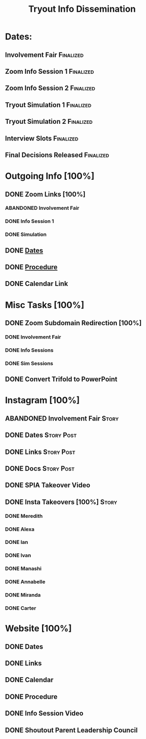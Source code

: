 #+TITLE: Tryout Info Dissemination

* Dates: 
** Involvement Fair                                               :Finalized:
   SCHEDULED: <2020-09-03 Thu 18:30>
** Zoom Info Session 1                                            :Finalized:
   SCHEDULED: <2020-09-04 Fri 20:00>
** Zoom Info Session 2                                            :Finalized:
   SCHEDULED: <2020-09-08 Tue 20:00>
** Tryout Simulation 1                                            :Finalized:
   SCHEDULED: <2020-09-09 Wed 19:00>
** Tryout Simulation 2                                            :Finalized:
   SCHEDULED: <2020-09-09 Wed 19:00>
** Interview Slots                                                :Finalized:
   SCHEDULED: <2020-09-10 Thu 16:30> DEADLINE: <2020-09-11 Fri 17:00>
** Final Decisions Released                                       :Finalized:
   SCHEDULED: <2020-09-13 Sun>

* Outgoing Info [100%]
** DONE Zoom Links [100%]
*** ABANDONED Involvement Fair
*** DONE Info Session 1
*** DONE Simulation
** DONE [[Dates: ][Dates]]
** DONE [[https://docs.google.com/document/d/1pyreu_EGDyoDZ5Da8SQ7DzIUOOv2BoCSGYJnMwWAt1s/edit?usp=sharing][Procedure]]
** DONE Calendar Link
* Misc Tasks [100%]
** DONE Zoom Subdomain Redirection [100%]
*** DONE Involvement Fair
*** DONE Info Sessions
*** DONE Sim Sessions
** DONE Convert Trifold to PowerPoint
* Instagram [100%]
** ABANDONED Involvement Fair                                         :Story:
** DONE Dates                                                    :Story:Post:
** DONE Links                                                    :Story:Post:
** DONE Docs                                                     :Story:Post:
** DONE SPIA Takeover Video
** DONE Insta Takeovers [100%]                                        :Story:
*** DONE Meredith
    SCHEDULED: <2020-08-26 Wed>
*** DONE Alexa
    SCHEDULED: <2020-09-02 Wed>
*** DONE Ian
    SCHEDULED: <2020-08-28 Fri>
*** DONE Ivan
    SCHEDULED: <2020-08-30 Sun>
*** DONE Manashi
*** DONE Annabelle
    SCHEDULED: <2020-09-01 Tue>
*** DONE Miranda
    SCHEDULED: <2020-08-29 Sat>
*** DONE Carter
    SCHEDULED: <2020-08-27 Thu>
* Website [100%]
** DONE Dates
** DONE Links
** DONE Calendar
** DONE Procedure
** DONE Info Session Video
** DONE Shoutout Parent Leadership Council
